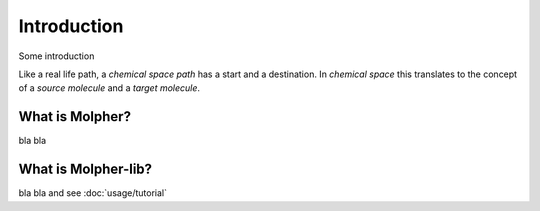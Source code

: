 Introduction
============

Some introduction

Like a real life path, a `chemical space path`
has a start and a destination.
In `chemical space` this translates to the concept of a `source molecule` and a `target molecule`.

What is Molpher?
----------------

bla bla

What is Molpher-lib?
--------------------

bla bla and see :doc:`usage/tutorial`

